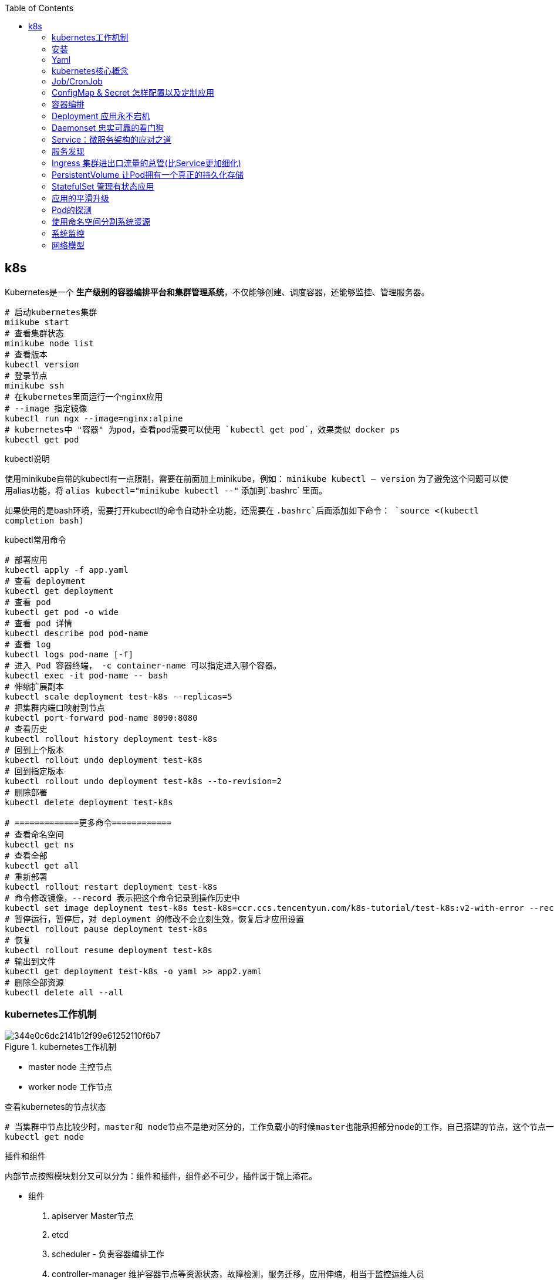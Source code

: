 :toc:

// 保证所有的目录层级都可以正常显示图片
:path: k8s/
:imagesdir: ../image/k8s/

// 只有book调用的时候才会走到这里
ifdef::rootpath[]
:imagesdir: {rootpath}{path}{imagesdir}
endif::rootpath[]

== k8s

Kubernetes是一个 **生产级别的容器编排平台和集群管理系统**，不仅能够创建、调度容器，还能够监控、管理服务器。


[source, bash]
----
# 启动kubernetes集群
miikube start
# 查看集群状态
minikube node list
# 查看版本
kubectl version
# 登录节点
minikube ssh
# 在kubernetes里面运行一个nginx应用
# --image 指定镜像
kubectl run ngx --image=nginx:alpine
# kubernetes中 "容器" 为pod，查看pod需要可以使用 `kubectl get pod`，效果类似 docker ps
kubectl get pod
----


.kubectl说明
****
使用minikube自带的kubectl有一点限制，需要在前面加上minikube，例如： `minikube kubectl -- version` 为了避免这个问题可以使用alias功能，将 `alias kubectl="minikube kubectl --"` 添加到`.bashrc` 里面。

如果使用的是bash环境，需要打开kubectl的命令自动补全功能，还需要在 `.bashrc`后面添加如下命令：
`source <(kubectl completion bash)`
****

.kubectl常用命令
[source, bash]
----
# 部署应用
kubectl apply -f app.yaml
# 查看 deployment
kubectl get deployment
# 查看 pod
kubectl get pod -o wide
# 查看 pod 详情
kubectl describe pod pod-name
# 查看 log
kubectl logs pod-name [-f]
# 进入 Pod 容器终端， -c container-name 可以指定进入哪个容器。
kubectl exec -it pod-name -- bash
# 伸缩扩展副本
kubectl scale deployment test-k8s --replicas=5
# 把集群内端口映射到节点
kubectl port-forward pod-name 8090:8080
# 查看历史
kubectl rollout history deployment test-k8s
# 回到上个版本
kubectl rollout undo deployment test-k8s
# 回到指定版本
kubectl rollout undo deployment test-k8s --to-revision=2
# 删除部署
kubectl delete deployment test-k8s

# =============更多命令============
# 查看命名空间
kubectl get ns
# 查看全部
kubectl get all
# 重新部署
kubectl rollout restart deployment test-k8s
# 命令修改镜像，--record 表示把这个命令记录到操作历史中
kubectl set image deployment test-k8s test-k8s=ccr.ccs.tencentyun.com/k8s-tutorial/test-k8s:v2-with-error --record
# 暂停运行，暂停后，对 deployment 的修改不会立刻生效，恢复后才应用设置
kubectl rollout pause deployment test-k8s
# 恢复
kubectl rollout resume deployment test-k8s
# 输出到文件
kubectl get deployment test-k8s -o yaml >> app2.yaml
# 删除全部资源
kubectl delete all --all

----


=== kubernetes工作机制

.kubernetes工作机制
image::344e0c6dc2141b12f99e61252110f6b7.png[]

- master node 主控节点
- worker node 工作节点

.查看kubernetes的节点状态
[source, bash]
----
# 当集群中节点比较少时，master和 node节点不是绝对区分的，工作负载小的时候master也能承担部分node的工作，自己搭建的节点，这个节点一般即是master也是node节点
kubectl get node
----

.插件和组件
****
内部节点按照模块划分又可以分为：组件和插件，组件必不可少，插件属于锦上添花。

- 组件
 1. apiserver Master节点
 2. etcd
 3. scheduler - 负责容器编排工作
 4. controller-manager 维护容器节点等资源状态，故障检测，服务迁移，应用伸缩，相当于监控运维人员

[source, bash]
----
# -n kube-system 制定命名空间位 kube-system
[root@k8smaster-67 ~]# kubectl get pod -n kube-system
NAME                                   READY   STATUS    RESTARTS        AGE
coredns-75989b4c59-ljs7q               1/1     Running   0               6d21h
coredns-75989b4c59-n292l               1/1     Running   0               6d21h
kube-apiserver-k8smaster-67            1/1     Running   0               6d21h
kube-controller-manager-k8smaster-67   1/1     Running   2 (6d21h ago)   6d21h
kube-proxy-q4jpd                       1/1     Running   0               6d21h
kube-scheduler-k8smaster-67            1/1     Running   0               6d21h
metrics-server-c5647665b-z29gg         1/1     Running   0               6d21h
----

组件需要收集各种信息才能做出决策，这些信息来源一般是通过插件来获取的：

- 插件
 1. kubelet 与apiserver通信，实现状态报告，命令下发，启停容器等
 2. kube-proxy node网络代理，转发Pod网络数据
 3. container-runtime 在kubelet指挥下创建容器管理Pod生命周期，一般搭建测试平台时使用docker，生产环境一般使用CRI-O，containerd等。
****


.工作流程
image::344e0c6dc2141b12f99e61252110f6b7.png[]

- 每个node节点上的Kubelet会定期向apiserver上报节点状态，apiserver再存储到etcd里面。
- kube-proxy 提供tcp/udp反向代理，让容器能对外提供稳定的服务
- scheduler通过apiserver得到当前的节点状态，调度Pod，然后apiserver下发命令给某个Node的kubelet，kubelet调用container-runtime启动容器。
- controller-manager也通过apiserver得到实时的节点状态，监控可能的异常情况，再使用相应的手段去调节恢复


=== 安装

[source, bash]
----
# 将初始化过程中的默认配置保存到 init.default.yaml，可以根据需要修改之后在启动init
kubeadm config print init-defaults > init-config.yaml
# 查看镜像列表
kubeadm config images list
# 下载镜像
kubeadm config images pull --config=init-config.yaml
# 执行预检查
kubeadm init phase preflight
# 关闭预检查，默认情况下kubeadm init会执行预检查，如果不想进行预检查可以通过 --ignorepreflight-erros参数进行关闭
kubeadm init --ignorepreflight-errors
# 初始化
kubeadm init --config=init-config.yaml
----

Kubernetes默认设置cgroup驱动（cgroupdriver）
为“systemd”， 而Docker服务的cgroup驱动默认值为“cgroupfs”， 建议将
其修改为“systemd”， 与Kubernetes保持一致。

.`/etc/docker/daemon.json`
[source, bash]
----
{
  "exec-opts": ["native.cgroupdriver=system"]
}
----


=== Yaml

Kubernetes使用的YAML语言有一个非常关键的特性，叫“声明式”（Declarative），对应的有另外一个词：“命令式”（Imperative）。

- 命令式：程序员一步一步制定计算机下一步需要执行的动作
- 声明式：程序员只管目的，不管怎么实现，只要是能达到要的结果就行。

==== 什么是YAML

YAML（YAML Ain’t Markup Language，YAML 不是一种标记语言）是一种数据序列化格式，它以一种易读易写的格式来存储和表示数据。

**YAML是JSON的超集**

任何合法的JSON文档也都是YAML文档，但是相比起来，YAML更简洁，更易读。

- 使用空白表示缩进和层次，类似于Python但是不可以使用花括号和方括号
- 使用#表示注释
- 对象字典中Key不需要使用双引号
- 数组是使用 - 开头的清单形式，- 后面加空格
- 使用 : 表示对象，后面要加空格
- 使用 --- 在同一个文件中分割多个YAML对象

YAML支持的数据类型有：

- 数组
- 浮点数
- 字符串
- 整数
- 布尔值
- 对象

==== 在kubectl中如何写yaml文件

- 使用 `kubectl api-resources` 查看资源的api版本和类型

- 使用 `kubectl explain` 查看资源字段的详细描述

[source, bash]
----
kubectl explain pod
kubectl explain pod.metadata
kubectl explain pod.spec
kubectl explain pod.spec.containers
----

- kubectl有两个特殊参数 `--dry-run=client` 和 `-o yaml`，前者是空运行，后者是生成YAML格式，结合起来使用就会让kubectl不会有实际的创建动作，而只生成YAML文件

.eg 调用示例
[source, bash]
----
[root@k8smaster-67 ~]# kubectl run ngx --image=nginx:alpine --dry-run=client -o yaml
apiVersion: v1
kind: Pod
metadata:
  creationTimestamp: null
  labels:
    run: ngx
  name: ngx
spec:
  containers:
  - image: nginx:alpine
    name: ngx
    resources: {}
  dnsPolicy: ClusterFirst
  restartPolicy: Always
status: {}
----


.eg ngx yaml
[source, yaml]
----
# header
apiVersion: v1
kind: Pod
metadata:
  name: ngx-pod
  labels:
    env: demo
    owner: chrono

# body specification
spec:
  containers:
  - image: nginx:alpine
    name: ngx
    ports:
    - containerPort: 80
----

> `kubectl get pod --v=9` 添加 --v=9可以查看kubectl执行命令的详细过程

=== kubernetes核心概念

- Pod：Pod原意是豌豆荚，是kubernetes的最小运行单位，一个Pod可以包含一个或多个容器，每个容器必须包含一个镜像，每个Pod至少包含一个容器。

> 为了解决一些特殊情况下多个应用无法完全独立运行，需要相互依赖，但有不能直接破坏容器的隔离性的问题，需要在容器外部建立一个收纳仓来管理容器，这个收纳仓就是Pod，Pod能够让多个容器既保持相对独立，又能小范围内共享网络、存储等资源，而且永远是绑定在一起的状态。“spec.containers”字段其实是一个数组，里面允许定义多个容器。

==== 为什么Pod是kubernets的核心对象

因为Pod是对容器的“打包”，里面的容器是一个整体，总是能够一起调度、一起运行，绝不会出现分离的情况，而且Pod属于Kubernetes，可以在不触碰下层容器的情况下任意定制修改。所以有了Pod这个抽象概念，Kubernetes在集群级别上管理应用就会“得心应手”了。

Kubernetes让Pod去编排处理容器，然后把Pod作为应用调度部署的 **最小单位**，Pod也因此成为了Kubernetes世界里的“原子”（当然这个“原子”内部是有结构的，不是铁板一块），基于Pod就可以构建出更多更复杂的业务形态了。

==== kubectl通过yaml操作Pod

[source, bash]
----
# 按照指定的yaml文件创建pod
kubectl apply -f busy-pod.yaml
# 按照指定的yaml文件删除pod
kubectl delete -f busy-pod.yaml
# 当然因为yaml中有指定pod的名字，可以直接通过Pod名字删除
kubectl delete pod busy-pod
----

pod名也能用来查看对应pod的日志 `kubectl logs pod-name`， 如果pod在命名空间里面运行，查看时需要指定对应的命名空间， `kubectl logs pod-name -n namespace` 如果通过装填或者日志信息查看对应的pod有问题，可以通过 `kubectl describe pod busy-pod -n namespace` 来查看pod的详细信息，对排查问题非常有用

[source, bash]
----
# 获取pod 列表
kubectl get pod -n kube-system
# 获取pod 日志
kubectl logs pod-name  -n kube-system
# 获取pod 描述信息
kubectl describe pod pod-name -n kube-system
----

> 在Kubernetes中所有的pod都是默认在后台运行，因此需要查看哪个pod的日志需要通过 `kubectl logs命令来查看`

kubectl也提供类似于docker的cp和exec命令， `kubectl cp` 将本地文件拷贝到Pod，`kubectl exec` 进入到Pod内部执行Shell命令

[source, bash]
----
# 将本地文件拷贝到Pod，如果Pod里面多个容器，需要使用-c指定具体的容器名，不过一般一个pod里面只有一个容器，所以一般不用指定容器名
kubectl cp a.txt ngx-pod:/tmp
# 进入到Pod内部执行Shell命令
# 和docker exec命令类似，但是需要再Pod后面加上 -- 来把kubectl命令和shell民工分割开
kubectl exec -it ngx-pod -- sh
----

=== Job/CronJob

- 在线业务：nginx等需要长时间运行的业务
- 离线业务：执行一段时间之后必定会退出，主要分为两种：
    1. 临时任务，跑完结束，对应API对象 Job
    2. 定时任务，对应API对象 CronJob

==== 使用YAML来描述Job

创建一个job使用 `kubectl create job`，注意这里与pod不同的是 create，创建Pod需要使用run，而创建job需要使用create。

创建一个echo job

[source, bash]
----
export out="--dry-run=client -o yaml"
kubectl create job echo-job --image=busybox $out
----

会输出一个YAML样板，然后对其进行适当修改就会得到一个Job对象，运行之后使用 `kubectl get job 或 kubectl describe pod` 查看运行状态

[source, yaml]
----
apiVersion: batch/v1
kind: Job
metadata:
  name: echo-job
spec:
  template:
    spec:
      # job中执行失败的处理方式 `OnFailure` 是失败原地重启容器，而 `Never` 则是不重启容器，让Job去重新调度生成一个新的Pod
      restartPolicy: OnFailure
      containers:
      - image: busybox
        name: echo-job
        imagePullPolicy: IfNotPresent
        command: ["/bin/echo"]
        args: ["hello", "world"]
----

和pod不一样的地方是，在spec字段里面有一个template字段里面嵌入了一个spec，这样Job就可以使用这个Pod的模板来创建Pod了，这个Pod受Job管制，不直接和apiserver打交道，因此apiVersion等字段不需要再次重复，只需要定义好spec描述好容器相关的信息就可以了。


==== 使用YAML描述CronJob

CronJob和Job最大的区别是，CronJob可以按照一定的时间周期来调度Job。

.生成一个CronJob的YAML模板
[source, bash]
----
export out="--dry-run=client -o yaml"              # 定义Shell变量
kubectl create cj echo-cj --image=busybox --schedule="" $out
----

[source, yaml]
----
apiVersion: batch/v1
kind: CronJob
metadata:
  creationTimestamp: null
  name: echo-cj
spec:
  jobTemplate:
    metadata:
      creationTimestamp: null
      name: echo-cj
    spec:
      template:
        metadata:
          creationTimestamp: null
        spec:
          containers:
          - image: busybox
            name: echo-cj
            resources: {}
          restartPolicy: OnFailure
  schedule: "*/1 * * * *"
status: {}
----

我们还是重点关注它的 `spec` 字段，你会发现它居然连续有三个 `spec` 嵌套层次：

- 第一个 `spec` 是CronJob自己的对象规格声明
- 第二个 `spec` 从属于“jobTemplate”，它定义了一个Job对象。
- 第三个 `spec` 从属于“template”，它定义了Job里运行的Pod。

除了定义Job对象的“ **jobTemplate**”字段之外，CronJob还有一个新字段就是“ **schedule**”，用来定义任务周期运行的规则。它使用的是标准的Cron语法，指定分钟、小时、天、月、周，和Linux上的crontab是一样的。

> Cron语法参考： https://crontab.guru[crontab]

=== ConfigMap & Secret 怎样配置以及定制应用

[[ConfigMap_Secret怎样配置以及定制应用]]

应用程序为了实现部分功能定制化，往往通过配置文件来完成。在前面学习Dockerfile时，通过CP命令将配置打包到镜像里面，或者运行时通过docker cp或者dokcer run -v本机文件复制到容器。

在Kubernetes中，为了方便配置文件的管理，提供了ConfigMap和Secret两种对象类型，它们都是用来存储配置文件的。

==== ConfigMap/Secret

- 明文配置，不加密，可以任意修改的配置，如服务端口，运行参数
- 机密配置，密码、密钥、证书等

ConfigMap和Secret都是用来存储配置文件的，但是ConfigMap可以存储明文配置，而Secret可以存储加密的配置。

*ConfigMap*

同样也可以使用kubectl来创建一个ConfigMap模板

[source, bash]
----
export out="--dry-run=client -o yaml"        # 定义Shell变量
kubectl create cm info $out
# 不过为了提阿加data字段通常会加上 --from-literal=k=v 字段
kubectl create cm info --from-literal=k=v $out
----

其运行结果如下：

.eg ConfigMap data
[source,yaml]
----
apiVersion: v1
data:
  k: "v"
kind: ConfigMap
metadata:
  creationTimestamp: null
  name: info
----

> 因为在ConfigMap里的数据都是Key-Value结构，所以 `--from-literal` 参数需要使用 `k=v` 的形式

当需要创建ConfigMap对象时，同样使用 `kubectl apply -f cm.yaml` 来创建一个ConfigMap对象。

创建成功之后，使用 `kubectl  get` `kubectl describe` 来查看ConfigMap的状态

*Secret*

Secret中又对对象细分了很多种：

- 访问私有镜像仓库的认证信息
- 身份识别的凭证信息
- HTTPS 通信的证书和私钥
- 一般的机密信息（格式由用户自行解释）

最后一种使用的最多，创建方式为：

[source, bash]
----
kubectl create secret generic user --from-literal=name=root $out
----

[source, yaml]
----
apiVersion: v1
data:
  name: cm9vdA==
kind: Secret
metadata:
  creationTimestamp: null
  name: user
----

> data里面是经过base64编码的明文，如果需要自行扩展可以使用 `echo -n "root"`  其中的-n命令是去除字符串隐藏的换行符，否则Base64编码出来的结果是错误的。

其余的操作方式和ConfigMap一样

[source, bash]
----
kubectl apply -f secret.yml
kubectl get secret
kubectl describe secret user
----

==== 如何以环境变量的方式使用ConfigMap/Secret

因为ConfigMap和Secret只是一些存储在etcd里的字符串，所以如果想要在运行时产生效果，就必须要以某种方式“ **注入**”到Pod里，让应用去读取。在这方面的处理上Kubernetes和Docker是一样的，也是两种途径： **环境变量** 和 **加载文件**。

*环境变量*

说过描述容器的字段“ **containers**”里有一个“ **env**”，它定义了Pod里容器能够看到的环境变量。

当时我们只使用了简单的“value”，把环境变量的值写“死”在了YAML里，实际上它还可以使用另一个“ **valueFrom**”字段，从ConfigMap或者Secret对象里获取值，这样就实现了把配置信息以环境变量的形式注入进Pod，也就是配置与应用的解耦。

因为valueFrom字段在YAML中嵌套的比较深，初次最好使用 kubectl explain查看一下对应的说明信息：

[source, bash]
----
kubectl explain pod.spec.containers.env.valueFrom
----

“ **valueFrom**”字段指定了环境变量值的来源，可以是“ **configMapKeyRef**”或者“ **secretKeyRef**”，然后你要再进一步指定应用的ConfigMap/Secret的“ **name**”和它里面的“ **key**”，要当心的是这个“name”字段是API对象的名字，而不是Key-Value的名字。

[source, yaml]
----
apiVersion: v1
kind: Pod
metadata:
  name: env-pod

spec:
  containers:
    # 将配置转化为环境变量
    - env:
      - name: COUNT
        valueFrom:
          configMapKeyRef:
            name: info
            key: count
      - name: GREETING
        valueFrom:
          configMapKeyRef:
            name: info
            key: greeting
      - name: USERNAME
        valueFrom:
          secretKeyRef:
            name: user
            key: name
      - name: PASSWORD
        valueFrom:
          secretKeyRef:
            name: user
            key: pwd

      image: busybox
      name: busy
      imagePullPolicy: IfNotPresent
      command: ["/bin/sleep", "300"]
----

这个Pod的名字是“env-pod”，镜像是“busybox”，执行命令sleep睡眠300秒，我们可以在这段时间里使用命令 `kubectl exec` 进入Pod观察环境变量。

你需要重点关注的是它的“env”字段，里面定义了4个环境变量， `COUNT`、 `GREETING`、 `USERNAME`、 `PASSWORD`。

对于明文配置数据， `COUNT`、 `GREETING` 引用的是ConfigMap对象，所以使用字段“ **configMapKeyRef**”，里面的“name”是ConfigMap对象的名字，也就是之前我们创建的“info”，而“key”字段分别是“info”对象里的 `count` 和 `greeting`。

同样的对于机密配置数据， `USERNAME`、 `PASSWORD` 引用的是Secret对象，要使用字段“ **secretKeyRef**”，再用“name”指定Secret对象的名字 `user`，用“key”字段应用它里面的 `name` 和 `pwd` 。

这段解释确实是有点绕口令的感觉，因为ConfigMap和Secret在Pod里的组合关系不像Job/CronJob那么简单直接，所以我还是用画图来表示它们的引用关系：



image::0663d692b33c1dee5b08e486d271b69d.jpg[]

==== 如何以volume的方式使用ConfigMap/Secret

Kubernetes中Pod有一个volume的概念，可以翻译成存储卷。如果把pod理解成一个虚拟机，那么volume就相当于一个虚拟机里面的硬盘。

每个pod都可以挂在多个volume，这种方式类似docker中的 `docker run -v`

在Pod里挂载Volume很容易，只需要在“ **spec**”里增加一个“ **volumes**”字段，然后再定义卷的名字和引用的ConfigMap/Secret就可以了。要注意的是Volume属于Pod，不属于容器，所以它和字段“containers”是同级的，都属于“spec”。

下面让我们来定义两个Volume，分别引用ConfigMap和Secret，名字是 `cm-vol` 和 `sec-vol`：

[source, yaml]
----
spec:
  volumes:
  - name: cm-vol
    configMap:
      name: info
  - name: sec-vol
    secret:
      secretName: user
----

有了Volume的定义之后，就可以在容器里挂载了，这要用到“ **volumeMounts**”字段，正如它的字面含义，可以把定义好的Volume挂载到容器里的某个路径下，所以需要在里面用“ **mountPath**”“ **name**”明确地指定挂载路径和Volume的名字。

[source, yaml]
----
ontainers:
  - volumeMounts:
    - mountPath: /tmp/cm-items
      name: cm-vol
    - mountPath: /tmp/sec-items
      name: sec-vol
----

image::9d3258da1f40554ae88212db2b4yybyy.jpg[]

[source, yaml]
----
apiVersion: v1
kind: Pod
metadata:
  name: vol-pod

spec:
  volumes:
  - name: cm-vol
    configMap:
      name: info
  - name: sec-vol
    secret:
      secretName: user

  containers:
  - volumeMounts:
    - mountPath: /tmp/cm-items
      name: cm-vol
    - mountPath: /tmp/sec-items
      name: sec-vol

    image: busybox
    name: busy
    imagePullPolicy: IfNotPresent
    command: ["/bin/sleep", "300"]
----

> linux中不能使用 - 和 .创建环境变量，创建ConfigMap和Secret的时候需要注意一下。


=== 容器编排
[[容器编排]]

.容器类型说明
image::napkin-selection.png[]

image::f429ca7114eebf140632409f3fbcbb05.png[]

和docker中不太一样，kubernetes中有自己的子网，因此进行网络访问相对来说复杂一点。 想要访问kubernetes中的的子模块一般需要进行端口映射， `kubectl port-forward pod-name 8080:80 &`

minikube中能通过 `minikube dashboard` 来使用界面查看kubernetes的运行状况。

=== Deployment 应用永不宕机

[source, yaml]
----
apiVersion: apps/v1
kind: Deployment
metadata:
  name: nginx-deployment
  labels:
    app: nginx
spec:
  replicas: 3
  selector:
    matchLabels:
      app: nginx
  template:
    metadata:
      labels:
        app: nginx
    spec:
      containers:
      - name: nginx
        image: nginx:latest
        ports:
        - containerPort: 80
----

.Deployment yaml注意事项
image::1f1fdcd112a07cce85757e27fbcc1bb0.jpg[]

按照配置启动deployment之后，可以使用 `kubectl get deploy -A` 命令查看启动之后的状态信息，一旦按照将节点布置成Deployment节点，后期启动完成只后，调用 `kubectl delete pod pod-name` 删除pod节点，deployment会负责将删除的pod节点重新启动。

如果前期备份太少，后面也能使用命令对备机进行扩容，扩容命令 `kubectl scale --replicas=5 deploy ngx-dep` 当然为了能长期生效，最好是修改yaml之后再使用 apply -f修副本的数量。

如果一个系统中启动的deployment数量很多，可以使用 -l命令来过滤想要的 labels支持 ==、!=、in、notin等字段

[source, bash]
----
kubectl get pod -l app=nginx
kubectl get pod -l 'app in (ngx, nginx, ngx-dep)'
----

1. Pod只能管理容器，不能管理自身，所以就出现了Deployment，由它来管理Pod。
2. Deployment里有三个关键字段，其中的template和Job一样，定义了要运行的Pod模板。
3. replicas字段定义了Pod的“期望数量”，Kubernetes会自动维护Pod数量到正常水平。
4. selector字段定义了基于labels筛选Pod的规则，它必须与template里Pod的labels一致。
5. 创建Deployment使用命令 `kubectl apply`，应用的扩容、缩容使用命令 `kubectl scale`。

学了Deployment这个API对象，我们今后就不应该再使用“裸Pod”了。即使我们只运行一个Pod，也要以Deployment的方式来创建它，虽然它的 `replicas` 字段值是1，但Deployment会保证应用永远在线。

[source, base]
----
kubectl api-resources

NAME          SHORTNAMES      APIVERSION      NAMESPACED      KIND
deployments   deploy          apps/v1         true            Deployment
----

同样可以使用kubectl生成Deployment的模板

[source, bash]
----
export out="--dry-run=client -o yaml"
kubectl create deploy ngx-dep --image=nginx:alpine $out
----

[source, yaml]
----
apiVersion: apps/v1
kind: Deployment
metadata:
  creationTimestamp: null
  labels:
    app: ngx-dep
  name: ngx-dep
spec:
  replicas: 1   # 可以实现多实例
  selector:
    matchLabels:
      app: ngx-dep
  strategy: {}
  template:
    metadata:
      creationTimestamp: null
      labels:
        app: ngx-dep
    spec:
      containers:
      - image: nginx:alpine
        name: nginx
        resources: {}
status: {}
----

=== Daemonset 忠实可靠的看门狗

Kubernetes定义了新的API对象DaemonSet，它在形式上和Deployment类似，都是管理控制Pod，但管理调度策略却不同。DaemonSet的目标是在集群的每个节点上运行且仅运行一个Pod，就好像是为节点配上一只“看门狗”，忠实地“守护”着节点，这就是DaemonSet名字的由来。

DaemonSet和Deployment都属于在线业务，所以它们也都是“apps”组，使用命令 `kubectl api-resources` 可以知道它的简称是 `ds`

[source, yaml]
----
apiVersion: apps/v1
kind: DaemonSet
metadata:
  name: xxx-ds
----

应为DaemonSet不能命令行生成示例，可以使用在线示例进行改写
https://kubernetes.io/zh-cn/docs/concepts/workloads/controllers/daemonset/[DaemonSet eg.]

[source, yaml]
----
apiVersion: apps/v1
kind: DaemonSet
metadata:
  name: redis-ds
  labels:
    app: redis-ds

spec:
    selector:
      matchLabels:
        name: redis-ds

    template:
      metadata:
        labels:
          name: redis-ds
      spec:
        containers:
        - image: redis:5-alpine
          name: redis
          ports:
          - containerPort: 6379
----

image::c1dee411aa02f4ff2b8caaf0bd627a1c.jpg[]

DaemonSet仅仅是在Pod的部署调度策略上和Deployment不同，其他的都是相同的，某种程度上我们也可以把DaemonSet看做是Deployment的一个特例。

*静态Pod*

“静态Pod”非常特殊，它不受Kubernetes系统的管控，不与apiserver、scheduler发生关系，所以是“静态”的。

但既然它是Pod，也必然会“跑”在容器运行时上，也会有YAML文件来描述它，而唯一能够管理它的Kubernetes组件也就只有在每个节点上运行的kubelet了。

“静态Pod”的YAML文件默认都存放在节点的 `/etc/kubernetes/manifests` 目录下，它是Kubernetes的专用目录。

Kubernetes的4个核心组件apiserver、etcd、scheduler、controller-manager原来都以静态Pod的形式存在的，这也是为什么它们能够先于Kubernetes集群启动的原因。

如果你有一些DaemonSet无法满足的特殊的需求，可以考虑使用静态Pod，编写一个YAML文件放到这个目录里，节点的kubelet会定期检查目录里的文件，发现变化就会调用容器运行时创建或者删除静态Pod。

=== Service：微服务架构的应对之道

有了Deployment之后和DaemonSet应用能够快速进行迭代，但是Deployment等又会导致应用节点变来变去，而Service-服务发现就是用来解决这个问题的。

image::0347a0b3bae55fb9ef6c07469e964b74.png[]

image::image-2025-02-26-16-11-17-130.png[]

这里Service使用了iptables技术，每个节点上的kube-proxy组件自动维护iptables规则，客户不再关心Pod的具体地址，只要访问Service的固定IP地址，Service就会根据iptables规则转发请求给它管理的多个Pod，是典型的负载均衡架构。

用命令 `kubectl api-resources` 查看它的基本信息，可以知道它的简称是 `svc`，apiVersion是 `v1`。 **注意，这说明它与Pod一样，属于Kubernetes的核心对象，不关联业务应用，与Job、Deployment是不同的。**

[source, yaml]
----
apiVersion: v1
kind: Service
metadata:
  name: my-service
spec:
  selector:
    # 选定Pod的标签，可以是Deployment或者DeamonSet中定义的标签
    app.kubernetes.io/name: MyApp
  ports:
    - name: http
      protocol: TCP
      port: 80
      targetPort: 9376
----

https://kubernetes.io/zh-cn/docs/concepts/services-networking/service/[官方Service文档]

同样可以使用命令生成一个Service的示例，但是这里不是使用的create而是使用expose

[source,bash]
----
export out="--dry-run=client -o yaml"
kubectl expose deploy ngx-dep --port=80 --target-port=80 $out
----

.Service和代理的节点之间的对应关系
image::0f74ae3a71a6a661376698e481903d64.jpg[]

使用  `kubectl get ns` 能查看kubernetes里面有哪些域名。

*使用Service对外暴露服务*

Service对象有一个关键字段“ **type**”，表示Service是哪种类型的负载均衡。前面我们看到的用法都是对集群内部Pod的负载均衡，所以这个字段的值就是默认的“ **ClusterIP**”，Service的静态IP地址只能在集群内访问。

除了“ClusterIP”，Service还支持其他三种类型，分别是“ **ExternalName**”“ **LoadBalancer**”“ **NodePort**”。不过前两种类型一般由云服务商提供，我们的实验环境用不到，所以接下来就重点看“NodePort”这个类型。

如果我们在使用命令 `kubectl expose` 的时候加上参数 `--type=NodePort`，或者在YAML里添加字段 `type:NodePort`，那么Service除了会对后端的Pod做负载均衡之外，还会在集群里的每个节点上创建一个独立的端口，用这个端口对外提供服务，这也正是“NodePort”这个名字的由来。

image::643cf4690a42f723732f9f150021fff9.png[]

就会看到“TYPE”变成了“NodePort”，而在“PORT”列里的端口信息也不一样，除了集群内部使用的“80”端口，还多出了一个“30651”端口，这就是Kubernetes在节点上为Service创建的专用映射端口。

因为这个端口号属于节点，外部能够直接访问，所以现在我们就可以不用登录集群节点或者进入Pod内部，直接在集群外使用任意一个节点的IP地址，就能够访问Service和它代理的后端服务了。

image::fyyebea67e4471aa53cb3a0e8ebe624a.jpg[]

> HostPort（宿主机端口映射）是直接访问Pod不会进行负载均衡，但是NodePort Service会进行负载均衡，见: https://team.jiunile.com/blog/2020/11/k8s-cilium-service.html[k8s-service]


=== 服务发现

Kubernetes 通过以下方式来实现服务发现（ Service discovery）。

- DNS（推荐）
- 环境变量（绝对不推荐）

基于 DNS 的服务发现需要 DNS 集群插件（ cluster-add-on） 它其实就是 Kubernetes的 DNS 原生服务的另一种说法。在其内部实现了以下功能。

- 运行 DNS 服务的控制层 Pod。
- 一个面向所有 Pod 的名为 kube-dns 的服务。
- Kubelet 为每一个容器都注入了该 DNS（通过/etc/resolv.conf）

这个 DNS 插件会持续监测 API Server 中新 Service 的动向，并且自动注册到 DNS 中。因此，每一个 Service 都有一个可以在整个集群范围内都能解析的 DNS 名称。另一种实现服务发现的方式是借助环境变量。每一个 Pod 中都有能够解析集群中所有Service 的一组环境变量。不过，这种方式极其受限，仅仅在不使用集群中的 DNS 服务时才会被考虑。

关于环境变量方式的最大问题在于，环境变量只有在 Pod 最初创建的时候才会被注入。 这就意味着， Pod 在创建之后是并不知道新 Service 的。这种方式并不理想，也因此更加推荐 DNS 方式。




=== Ingress 集群进出口流量的总管(比Service更加细化)
[[Ingress集群进出口流量的总管]]

Service是运行在四层上的负载均衡，但在四层上的负载均衡功能还是太有限了，只能够依据IP地址和端口号做一些简单的判断和组合，而我们现在的绝大多数应用都是跑在七层的HTTP/HTTPS协议上的，有更多的高级路由条件，比如主机名、URI、请求头、证书等等，而这些在TCP/IP网络栈里是根本看不见的。

**不过除了七层负载均衡，Ingress对象还应该承担更多的职责，也就是作为流量的总入口，统管集群的进出口数据**，“扇入”“扇出”流量（也就是我们常说的“南北向”），让外部用户能够安全、顺畅、便捷地访问内部服务。

image::e6ce31b027ba2a8d94cdc553a2c97255.png[]

Ingress可以说是在七层上另一种形式的Service，它同样会代理一些后端的Pod，也有一些路由规则来定义流量应该如何分配、转发，只不过这些规则都使用的是HTTP/HTTPS协议。

你应该知道，Service本身是没有服务能力的，它只是一些iptables规则， **真正配置、应用这些规则的实际上是节点里的kube-proxy组件**。如果没有kube-proxy，Service定义得再完善也没有用。

同样的，Ingress也只是一些HTTP路由规则的集合，相当于一份静态的描述文件，真正要把这些规则在集群里实施运行，还需要有另外一个东西，这就是 `Ingress Controller`，它的作用就相当于Service的kube-proxy，能够读取、应用Ingress规则，处理、调度流量。

image::ebebd12312fa5e6eb1ea90c930bd5ef8.png[]

但随着Ingress在实践中的大量应用，很多用户发现这种用法会带来一些问题，比如：

- 由于某些原因，项目组需要引入不同的Ingress Controller，但Kubernetes不允许这样做；
- Ingress规则太多，都交给一个Ingress Controller处理会让它不堪重负；
- 多个Ingress对象没有很好的逻辑分组方式，管理和维护成本很高；
- 集群里有不同的租户，他们对Ingress的需求差异很大甚至有冲突，无法部署在同一个Ingress Controller上。

所以，Kubernetes就又提出了一个 `Ingress Class` 的概念，让它插在Ingress和Ingress Controller中间，作为流量规则和控制器的协调人，解除了Ingress和Ingress Controller的强绑定关系。

image::8843704c6314706c9b6f4f2399ca940e.jpg[]

Ingress同样可以通过命令创建YAML示例

[source,bash]
----
export out="--dry-run=client -o yaml"
kubectl create ing ngx-ing --rule="ngx.test/=ngx-svc:80" --class=ngx-ink $out
----

[source,yaml]
----
apiVersion: networking.k8s.io/v1
kind: Ingress
metadata:
  name: ngx-ing

spec:

  ingressClassName: ngx-ink

  rules:
  - host: ngx.test
    http:
      paths:
      - path: /
        pathType: Exact
        backend:
          service:
            name: ngx-svc
            port:
              number: 80
----

[source,yaml]
----
apiVersion: networking.k8s.io/v1
kind: IngressClass
metadata:
  name: ngx-ink

spec:
  controller: nginx.org/ingress-controller
----

image::6bd934a9c8c81a9f194d2d90ede172af.jpg[]

在创建创建完成ingress和ingressClass之后可以通过get命令获取创建的信息

[source,bash]
----
kubectl get ingressclass
kubectl get ing
----

image::bb7a911e10c103fb839e01438e184914.jpg[]

1. Service是四层负载均衡，能力有限，所以就出现了Ingress，它基于HTTP/HTTPS协议定义路由规则。
2. Ingress只是规则的集合，自身不具备流量管理能力，需要Ingress Controller应用Ingress规则才能真正发挥作用。
3. Ingress Class解耦了Ingress和Ingress Controller，我们应当使用Ingress Class来管理Ingress资源。
4. 最流行的Ingress Controller是Nginx Ingress Controller，它基于经典反向代理软件Nginx。

image::6c051e3c12db763851b1yya34a90c67c.jpg[]


[[PersistentVolume让Pod拥有一个真正的持久化存储]]

=== PersistentVolume 让Pod拥有一个真正的持久化存储

Kubernetes顺着Volume的概念，延伸出了 **PersistentVolume** 对象，它专门用来表示持久存储设备，但隐藏了存储的底层实现，我们只需要知道它能安全可靠地保管数据就可以了（由于PersistentVolume这个词很长，一般都把它简称为PV）。

PV属于集群的系统资源，是和Node平级的一种对象，Pod对它没有管理权，只有使用权。

==== PersistentVolumeClaim/StorageClass

这么多种存储设备，有的速度快，有的速度慢；有的可以共享读写，有的只能独占读写；有的容量小，只有几百MB，有的容量大到TB、PB级别……，只用一个PV对象来管理还是有点太勉强了，不符合“单一职责”的原则，让Pod直接去选择PV也很不灵活。于是Kubernetes就又增加了两个新对象， **PersistentVolumeClaim** 和 **StorageClass**，用的还是“中间层”的思想，把存储卷的分配管理过程再次细化。

PersistentVolumeClaim，简称PVC，从名字上看比较好理解，就是用来向Kubernetes申请存储资源的。PVC是给Pod使用的对象，它相当于是Pod的代理，代表Pod向系统申请PV。一旦资源申请成功，Kubernetes就会把PV和PVC关联在一起，这个动作叫做“ **绑定**”（bind）。

系统里的存储资源非常多，如果要PVC去直接遍历查找合适的PV也很麻烦，所以就要用到StorageClass。

image::a4d709808a0ef729604c884c50748bd8.jpg[]

.nfs 挂载的关系
image::2a21d16b028afdea4f525439bd8f06a7.jpg[]

.带Provisioner的pvc
image::e3905990be6fb8739fb51a4ab9856f1e.jpg[]

=== StatefulSet 管理有状态应用

- Stateless Application
- Stateful Application

无状态应用： nginx

有状态应用：Redis, Mysql

Deployment加上PersistentVolume可以解决单个应用的无状态问题，但是多个应用之间存在依赖关系时就无能为力了。所以，Kubernetes就在Deployment的基础之上定义了一个新的API对象，名字也很好理解，就叫StatefulSet，专门用来管理有状态的应用。

[source, yaml]
----
# apps 属于那个组
apiVersion: apps/v1
kind: StatefulSet
metadata:
  name: xxx-sts
----

StatefulSet也相当于一个Deployment的特例，不能能使用kubectl create创建样板文件，同样也需要参考Deployment的样板进行修改。

YAML文件里除了 `kind` 必须是“ **StatefulSet**”，在 `spec` 里还多出了一个“ **serviceName**”字段，其余的部分和Deployment是一模一样的，比如 `replicas`、 `selector`、 `template` 等等。

StatefulSet创建的pod使用应用编号来保证应用的顺序，而且所有创建的Pod的hostname是和pod的编号name是相同的。

image::image-2024-12-20-09-17-11-555.png[]

有了hostname在编写对应Service之后，Service会按照对应Pod名来管理对应的Pod节点，Service会发现这些Pod不是一般的应用，而是有状态应用，需要有稳定的网络标识，所以就会为Pod再多创建出一个新的域名，格式是“ **Pod名.服务名.名字空间.svc.cluster.local**”。当然，这个域名也可以简写成“ **Pod名.服务名**”。

Service原本的目的是负载均衡，应该由它在Pod前面来转发流量，但是对StatefulSet来说，这项功能反而是不必要的，因为Pod已经有了稳定的域名，外界访问服务就不应该再通过Service这一层了。所以，从安全和节约系统资源的角度考虑， **我们可以在Service里添加一个字段 `clusterIP: None` ，告诉Kubernetes不必再为这个对象分配IP地址**。

image::490d814cf0f25db56537a20f3af57e22.jpg[]

.结合持久化卷和StatefulSet
image::1a06987c87f3db948b591883a81bac0f.jpg[]

=== 应用的平滑升级

kubectl简单升级使用kubectl apply滚动升级可以使用kubectl rollout命令来实现应用无感知的应用升级和降级。

当使用apply升级应用之后，使用 `kubectl rollout status deployment ngx-dep` 来查看应用升级的过程。

[source,bash]
----
kubectl rollout status deployment/nginx
kubectl rollout history deployment/nginx
# 回滚上次的操作
kubectl rollout undo deployment/nginx
# 回滚到指定版本
kubectl rollout undo deployment/nginx --to-revision=1
kubectl rollout pause deployment/nginx
kubectl rollout resume deployment/nginx
----

在应用更新的过程中，你可以随时使用 `kubectl rollout pause` 来暂停更新，检查、修改Pod，或者测试验证，如果确认没问题，再用 `kubectl rollout resume` 来继续更新。

仔细查看 `kubectl rollout status` 的输出信息，你可以发现，Kubernetes不是把旧Pod全部销毁再一次性创建出新Pod，而是在逐个地创建新Pod，同时也在销毁旧Pod，保证系统里始终有足够数量的Pod在运行，不会有“空窗期”中断服务。

新Pod数量增加的过程有点像是“滚雪球”，从零开始，越滚越大，所以这就是所谓的“ **滚动更新**”（rolling update）

 **`annotations` 就是包装盒里的产品说明书，而 `labels` 是包装盒外的标签贴纸**。

*为升级添加注释*

[source,yaml]
----
apiVersion: apps/v1
kind: Deployment
metadata:
  name: ngx-dep
  # 添加字段到升级的CHANGE-CAUSE
  annotations:
    kubernetes.io/change-cause: v1, ngx=1.21
...
----


通过修改yaml文件中的image进行滚动升级

[source, bash]
----
$ kubectl set image deployment/nginx-deployment nginx=nginx:1.9.1
deployment "nginx-deployment" image updated

$ kubectl get pods
NAME                                READY     STATUS              RESTARTS   AGE
nginx-deployment-58b94fcb9-8fjm6    0/1       ContainerCreating   0          52s
nginx-deployment-58b94fcb9-qzlwx    0/1       ContainerCreating   0          51s
nginx-deployment-6d8f46cfb7-5f9qm   1/1       Running             0          45m
nginx-deployment-6d8f46cfb7-7xs6z   0/1       Terminating         0          2m
nginx-deployment-6d8f46cfb7-9ppb8   1/1       Running             0          45m
nginx-deployment-6d8f46cfb7-nfmsw   1/1       Running             0          45m
----

修改备机数量进行扩展

[source,bash]
----
$ kubectl scale deployments/nginx-deployment --replicas=4
deployment "nginx-deployment" scaled
# 升级之后如果应用发现异常，可以对应用进行回滚
$ kubectl rollout undo deployment/nginx-deployment
deployment "nginx-deployment"
----


=== Pod的探测

1. 资源限制， spec.containers.resources.[limits,requests]
2. 使用探针，检测Pod运行状态
    - Startup，启动探针
    - Liveness，存活探针
    - Readiness，就绪探针

=== 使用命名空间分割系统资源

- 创建命名空间

[source,bash]
----
kubectl create ns test-ns
kubectl get ns
# 删除命名空间
kubectl delete ns test-ns
----

- 将Pod放入到指定的命名空间

如果想将一个Pod放入到指定命令空间，需要再Metadata中添加namespace字段指定对应的命名空间。

[source,yaml]
----
apiVersion: v1
kind: Pod
metadata:
  name: nginx
  namespace: test-ns
spec:
  containers:
  - name: nginx
    image: nginx
    ports:
    - containerPort: 80
----

> 有命名空间的Pod直接使用 `kubectl get pod` 是查看不到的，需要指定具体的命名空间才能查看 `kubectl get pod -n test-ns`

指定命名空间之后，命名空间里面的所有资源都是从属于命名空间的，因此一旦删除命名空间，从属的对象也会跟着一起消失。因此执行 `kubectl delete ns test-ns` 需要特别的慎重。

==== 使用命名空间给资源进行配额

有了名字空间，我们就可以像管理容器一样，给名字空间设定配额，把整个集群的计算资源分割成不同的大小，按需分配给团队或项目使用。

不过集群和单机不一样，除了限制最基本的CPU和内存，还必须限制各种对象的数量，否则对象之间也会互相挤占资源。

**名字空间的资源配额需要使用一个专门的API对象，叫做 `ResourceQuota`，简称是 `quota`**，我们可以使用命令 `kubectl create` 创建一个它的样板文件：

.创建样板
[source,bash]
----
export out="--dry-run=client -o yaml"
kubectl create quota -n test-ns quota-test --hard=cpu=1,memory=1Gi $out
----

.生成的样板
[source,yaml]
----
apiVersion: v1
kind: ResourceQuota
metadata:
  creationTimestamp: null
  name: quota-test
  namespace: test-ns
spec:
  # 硬性全局设置，也可以只显示某些类型的对象
  hard:
    cpu: "1"
    memory: 1Gi
status: {}
----

[source,bash]
----
kubectl create quota -n test-ns quota-test --hard=cpu=1,memory=1Gi
# 查看资源配额
kubectl describe quota -n test-ns quota-test
# 删除资源配额
kubectl delete quota -n test-ns quota-test
----

按照命名空间加了限制之后，创建一些没有资源限制的Pod会失败，为了解决这些问题，kubernetes提供了一个新的API对象LimitRange，简称limits，这个就相当于我们应用的默认配置，当你创建的Pod等应用没有指定具体资源限额的时候就按照这些默认的进行创建。

[source, yaml]
----
apiVersion: v1
kind: LimitRange
metadata:
  name: dev-limits
  namespace: dev-ns

spec:
  # 以下是对每个节点单独的限制设置
  limits:
  - type: Container
    defaultRequest:
      # 0.2个CPU
      cpu: 200m
      memory: 50Mi
    default:
      cpu: 500m
      memory: 100Mi
  - type: Pod
    max:
      cpu: 800m
      memory: 200Mi
----

=== 系统监控

==== Metrics Server

如果你对Linux系统有所了解的话，也许知道有一个命令 `top` 能够实时显示当前系统的CPU和内存利用率，它是性能分析和调优的基本工具，非常有用。 **Kubernetes也提供了类似的命令，就是 `kubectl top`，不过默认情况下这个命令不会生效，必须要安装一个插件Metrics Server才可以。**

借助Metrics Server，kubernetes实现了**HorizontalPodAutoscaler** 简称HPA。


==== Prometheus

image::e62cebb3acc995246f203d698dfdc964.png[]

=== 网络模型

.Docker的网络模型
image::0b7954a362b9e04db8b588fbed5b7185.jpg[]

Docker会创建一个名字叫“docker0”的网桥，默认是私有网段“172.17.0.0/16”。每个容器都会创建一个虚拟网卡对（veth pair），两个虚拟网卡分别“插”在容器和网桥上，这样容器之间就可以互联互通了。

Docker的网络方案简单有效，但问题是它只局限在单机环境里工作，跨主机通信非常困难（需要做端口映射和网络地址转换）。

针对Docker的网络缺陷，Kubernetes提出了一个自己的网络模型“ **IP-per-pod**”，能够很好地适应集群系统的网络需求，它有下面的这4点基本假设：

- 集群里的每个Pod都会有唯一的一个IP地址。
- Pod里的所有容器共享这个IP地址。
- 集群里的所有Pod都属于同一个网段。
- Pod直接可以基于IP地址直接访问另一个Pod，不需要做麻烦的网络地址转换（NAT）。

.kubernetes网络模型
image::81d67c2f0a6e97b847c306c16048c06c.jpg[]

因为Pod都具有独立的IP地址，相当于一台虚拟机，而且直连互通，也就可以很容易地实施域名解析、负载均衡、服务发现等工作，以前的运维经验都能够直接使用，对应用的管理和迁移都非常友好。

Kubernetes定义的这个网络模型很完美，但要把这个模型落地实现就不那么容易了。所以Kubernetes就专门制定了一个标准： **CNI**（Container Networking Interface）。

依据实现技术的不同，CNI插件可以大致上分成“ **Overlay**”“ **Route**”和“ **Underlay**”三种。

**Overlay** 的原意是“覆盖”，是指它构建了一个工作在真实底层网络之上的“逻辑网络”，把原始的Pod网络数据封包，再通过下层网络发送出去，到了目的地再拆包。因为这个特点，它对底层网络的要求低，适应性强，缺点就是有额外的传输成本，性能较低。

**Route** 也是在底层网络之上工作，但它没有封包和拆包，而是使用系统内置的路由功能来实现Pod跨主机通信。它的好处是性能高，不过对底层网络的依赖性比较强，如果底层不支持就没办法工作了。

**Underlay** 就是直接用底层网络来实现CNI，也就是说Pod和宿主机都在一个网络里，Pod和宿主机是平等的。它对底层的硬件和网络的依赖性是最强的，因而不够灵活，但性能最高。


.网桥管理工具 brctl
****
`brctl` 是一个用于在 Linux 系统上管理和配置以太网桥（Ethernet bridge）的命令行工具。它允许你创建、删除和管理网络桥接接口，这些接口可以将多个物理或虚拟网络接口连接在一起，使它们像一个单一的网络段一样工作。这对于虚拟化环境（如 KVM、Xen）、容器网络（如 Docker 的自定义网络模式）以及某些类型的网络测试和诊断非常有用。


1. 显示现有桥接
要查看当前系统上的所有桥接及其连接的端口，可以使用以下命令：

[source, bash]
----
brctl show
----

这将列出所有现有的桥接设备，并显示每个桥接所关联的物理或虚拟网络接口（端口）。

2. 创建新桥接
要创建一个新的桥接设备，可以使用 `addbr` 子命令：

[source,bash]
----
brctl addbr <bridge_name>
----

例如，创建一个名为 `br0` 的桥接：

[source,bash]
----
brctl addbr br0
----

3. 删除桥接
要删除一个现有的桥接设备，可以使用 `delbr` 子命令：

[source,bash]
----
brctl delbr <bridge_name>
----

例如，删除名为 `br0` 的桥接：

[source,bash]
----
brctl delbr br0
----

4. 添加端口到桥接
要将一个网络接口添加到桥接中，可以使用 `addif` 子命令：

[source,bash]
----
brctl addif <bridge_name> <interface_name>
----

例如，将 `eth0` 接口添加到 `br0` 桥接：

[source,bash]
----
brctl addif br0 eth0
----

5. 从桥接中删除端口
要从桥接中移除一个网络接口，可以使用 `delif` 子命令：

[source,bash]
----
brctl delif <bridge_name> <interface_name>
----

例如，从 `br0` 桥接中移除 `eth0` 接口：

[source,bash]
----
brctl delif br0 eth0
----

6. 设置桥接参数
`brctl` 还允许你设置一些桥接的参数，如转发延迟（forward delay）、Hello 时间（hello time）、最大年龄（max age）等。这些参数通常用于优化桥接的性能和行为。例如，设置 `br0` 的转发延迟为 0 秒：

[source,bash]
----
brctl setfd br0 0
----
****

==== calico 网络

.calico 网络不经过网桥，直接跳到目的网络
image::yyb9c0ee93730542ebb5475a734991c7.jpg[]

Calico支持Route模式，它不使用cni0网桥，而是创建路由规则，把数据包直接发送到目标网卡，所以性能高。

==== 什么是Containerd

kubernetes想踢出Docker， 引入了标准接口：CRI ，Container Runtime Interface，CRI采用了ProtoBuffer和gPRC，规定kubelet该如何调用容器运行时去管理容器和镜像，但这是一套全新的接口，和之前的Docker调用完全不兼容。

这个时候Docker已经非常成熟，而且市场的惯性也非常强大，各大云厂商不可能一下子就把Docker全部替换掉。所以Kubernetes也只能同时提供 **一个“折中”方案，在kubelet和Docker中间加入一个“适配器”，把Docker的接口转换成符合CRI标准的接口** https://kubernetes.io/blog/2016/12/container-runtime-interface-cri-in-kubernetes/[图片来源]：

image::11e3de04b296248711455f22ce5578ef.png[]

面对Docker也没有“坐以待毙”，而是采取了“断臂求生”的策略，推动自身的重构， **把原本单体架构的Docker Engine拆分成了多个模块，其中的Docker daemon部分就捐献给了CNCF，形成了containerd**。

containerd作为CNCF的托管项目，自然是要符合CRI标准的。但Docker出于自己诸多原因的考虑，它只是在Docker Engine里调用了containerd，外部的接口仍然保持不变，也就是说还不与CRI兼容。

由于Docker的“固执己见”，这时Kubernetes里就出现了两种调用链：

- 第一种是用CRI接口调用dockershim，然后dockershim调用Docker，Docker再走containerd去操作容器。
- 第二种是用CRI接口直接调用containerd去操作容器。

image::a8abfe5a55d0fa8b383867cc6062089b.png[]

image::970a234bd610b55340505dac74b026e8.png[]

完全采用containerd作为容器之后，就不能使用dokcer ps来查看容器信息了，需要改用crictl命令，不过和docker ps images一样，这些命令在crictl中一样可以使用。


==== 资源配额管理(Resource Quotas)

如果一个Kubernetes集群被多个用户或者多个团队共享， 就需要考虑资源公平使用的问题， 因为某个用户可能会使用超过基于公平原则分配给其的资源量。

Resource Quotas就是解决这个问题的工具。 通过ResourceQuota对象， 我们可以定义资源配额， 这个资源配额可以为每个命名空间都提供一个总体的资源使用限制： 它可以限制命名空间中某种类型的对象的总数量上限， 也可以设置命名空间中Pod可以使用的计算资源的总上限。

资源配额可以通过在kube-apiserver的--admission-control参数值中添加ResourceQuota参数进行开启。 如果在某个命名空间的定义中存在ResourceQuota， 那么对于该命名空间而言， 资源配额就是开启的。一个命名空间可以有多个ResourceQuota配置项。

[source, yaml]
----
apiVersion: v1
kind: ResourceQuota
metadata:
  name: example-resourcequota
  namespace: my-namespace  # 指定命名空间
spec:
  hard:
    # 计算资源限制
    requests.cpu: "2"       # 所有 Pod 的 CPU 请求总和不能超过 2 个 CPU
    requests.memory: "4Gi"  # 所有 Pod 的内存请求总和不能超过 4Gi
    limits.cpu: "4"         # 所有 Pod 的 CPU 限制总和不能超过 4 个 CPU
    limits.memory: "8Gi"    # 所有 Pod 的内存限制总和不能超过 8Gi

    # 对象数量限制
    pods: "10"              # 命名空间中最多允许 10 个 Pod
    services: "5"           # 命名空间中最多允许 5 个 Service
    configmaps: "10"        # 命名空间中最多允许 10 个 ConfigMap
    persistentvolumeclaims: "4"  # 命名空间中最多允许 4 个 PVC
    secrets: "10"           # 命名空间中最多允许 10 个 Secret
----








